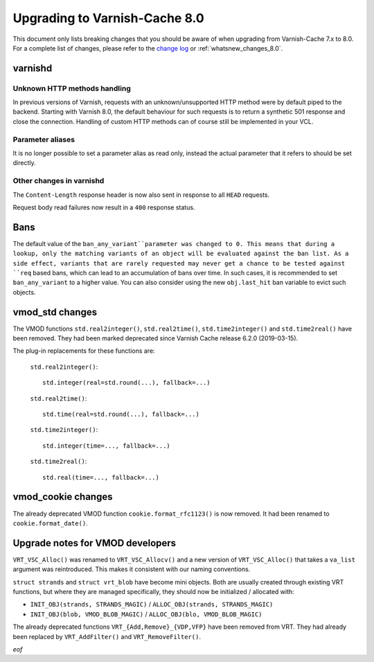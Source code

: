 
.. _whatsnew_upgrading_8.0:

%%%%%%%%%%%%%%%%%%%%%%%%%%%%%%
Upgrading to Varnish-Cache 8.0
%%%%%%%%%%%%%%%%%%%%%%%%%%%%%%

This document only lists breaking changes that you should be aware of when
upgrading from Varnish-Cache 7.x to 8.0. For a complete list of changes,
please refer to the `change log`_ or :ref:`whatsnew_changes_8.0`.

.. _change log: https://github.com/varnishcache/varnish-cache/blob/master/doc/changes.rst

varnishd
========

Unknown HTTP methods handling
~~~~~~~~~~~~~~~~~~~~~~~~~~~~~

In previous versions of Varnish, requests with an unknown/unsupported HTTP
method were by default piped to the backend. Starting with Varnish 8.0, the
default behaviour for such requests is to return a synthetic 501 response and
close the connection. Handling of custom HTTP methods can of course still be
implemented in your VCL.

Parameter aliases
~~~~~~~~~~~~~~~~~

It is no longer possible to set a parameter alias as read only, instead the
actual parameter that it refers to should be set directly.

Other changes in varnishd
~~~~~~~~~~~~~~~~~~~~~~~~~

The ``Content-Length`` response header is now also sent in response to all
``HEAD`` requests.

Request body read failures now result in a ``400`` response status.

Bans
====

The default value of the ``ban_any_variant``parameter was changed to 0.
This means that during a lookup, only the matching variants of an object will be
evaluated against the ban list.
As a side effect, variants that are rarely requested may never get a chance to
be tested against ``req`` based bans, which can lead to an accumulation of bans
over time. In such cases, it is recommended to set ``ban_any_variant`` to a
higher value.
You can also consider using the new ``obj.last_hit`` ban variable to evict such
objects.


vmod_std changes
================

The VMOD functions ``std.real2integer()``, ``std.real2time()``,
``std.time2integer()`` and ``std.time2real()`` have been removed. They had
been marked deprecated since Varnish Cache release 6.2.0 (2019-03-15).

The plug-in replacements for these functions are:

 ``std.real2integer()``::

        std.integer(real=std.round(...), fallback=...)

 ``std.real2time()``::

        std.time(real=std.round(...), fallback=...)

 ``std.time2integer()``::

        std.integer(time=..., fallback=...)

 ``std.time2real()``::

        std.real(time=..., fallback=...)

vmod_cookie changes
===================

The already deprecated VMOD function ``cookie.format_rfc1123()`` is now removed.
It had been renamed to ``cookie.format_date()``.

Upgrade notes for VMOD developers
=================================

``VRT_VSC_Alloc()`` was renamed to ``VRT_VSC_Allocv()`` and a new version of
``VRT_VSC_Alloc()`` that takes a ``va_list`` argument was reintroduced. This
makes it consistent with our naming conventions.

``struct strands`` and ``struct vrt_blob`` have become mini objects. Both are
usually created through existing VRT functions, but where they are managed
specifically, they  should  now be initialized / allocated with:

* ``INIT_OBJ(strands, STRANDS_MAGIC)`` / ``ALLOC_OBJ(strands, STRANDS_MAGIC)``
* ``INIT_OBJ(blob, VMOD_BLOB_MAGIC)`` / ``ALLOC_OBJ(blo, VMOD_BLOB_MAGIC)``

The already deprecated functions ``VRT_{Add,Remove}_{VDP,VFP}`` have been
removed from VRT. They had already been replaced by ``VRT_AddFilter()`` and
``VRT_RemoveFilter()``.

*eof*
